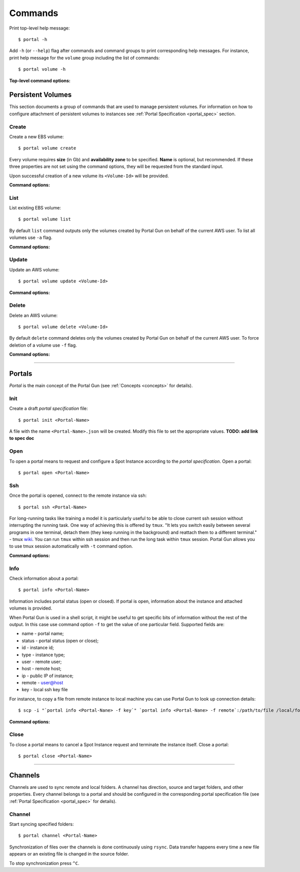 .. _commands:

========
Commands
========

Print top-level help message::

    $ portal -h

Add ``-h`` (or ``--help``) flag after commands and command groups to print corresponding help messages. For instance, print help message for the ``volume`` group including the list of commands::

    $ portal volume -h

**Top-level command options:**

.. cmdoption:: -c CONFIG, --config CONFIG

    Set name and location of configuration file.

.. _volume_cmd:

Persistent Volumes
==================

This section documents a group of commands that are used to manage persistent volumes. For information on how to configure attachment of persistent volumes to instances see :ref:`Portal Specification <portal_spec>` section.

Create
------

Create a new EBS volume::

	$ portal volume create

Every volume requires **size** (in Gb) and **availability zone** to be specified. **Name** is optional, but recommended. If these three properties are not set using the command options, they will be requested from the standard input.

Upon successful creation of a new volume its ``<Volume-Id>`` will be provided.

**Command options:**

.. cmdoption:: -n NAME, --name NAME

    Set name for new volume.

.. cmdoption:: -s SIZE, --size SIZE

    Set size (in Gb) for new volume.

.. cmdoption:: -z ZONE, --zone ZONE

    Set availability zone for new volume.

.. cmdoption:: -S SNAPSHOT, --snapshot SNAPSHOT

    Set Id of a snapshot to create new volume from.

.. cmdoption:: -t key:value [key:value ...], --tags key:value [key:value ...]

    Set user tags for new volume.

List
----

List existing EBS volume::

	$ portal volume list

By default ``list`` command outputs only the volumes created by Portal Gun on behalf of the current AWS user. To list all volumes use ``-a`` flag.

**Command options:**

.. cmdoption:: -a, --all

    Show all volumes, not only ones created by Portal Gun.

Update
------

Update an AWS volume::

	$ portal volume update <Volume-Id>

**Command options:**

.. cmdoption:: -n NAME, --name NAME

    Update name of volume.

.. cmdoption:: -s SIZE, --size SIZE

    Update size of volume.

.. cmdoption:: -t key:value [key:value ...], --tags key:value [key:value ...]

    Add user tags for volume.

Delete
------

Delete an AWS volume::

	$ portal volume delete <Volume-Id>

By default ``delete`` command deletes only the volumes created by Portal Gun on behalf of the current AWS user. To force deletion of a volume use ``-f`` flag.

**Command options:**

.. cmdoption:: -f, --force

    Delete any volume, even not owned.

----

.. _portal_cmd:

Portals
=======

*Portal* is the main concept of the Portal Gun (see :ref:`Concepts <concepts>` for details). 

Init
----

Create a draft *portal specification* file::

    $ portal init <Portal-Name>

A file with the name ``<Portal-Name>.json`` will be created. Modify this file to set the appropriate values. **TODO: add link to spec doc**

Open
----

To open a portal means to request and configure a Spot Instance according to the *portal specification*. Open a portal::

    $ portal open <Portal-Name>

Ssh
---

Once the portal is opened, connect to the remote instance via ssh::

    $ portal ssh <Portal-Name>

For long-running tasks like training a model it is particularly useful to be able to close current ssh session without interrupting the running task. One way of achieving this is offered by ``tmux``. "It lets you switch easily between several programs in one terminal, detach them (they keep running in the background) and reattach them to a different terminal." - tmux `wiki <https://github.com/tmux/tmux/wiki>`_. You can run ``tmux`` within ssh session and then run the long task within ``tmux`` session. Portal Gun allows you to use tmux session automatically with ``-t`` command option.

**Command options:**

.. cmdoption:: -t [session], --tmux [session]

    Automatically open tmux session upon connection. Default session name is `portal`.

Info
----

Check information about a portal::

    $ portal info <Portal-Name>

Information includes portal status (open or closed). If portal is open, information about the instance and attached volumes is provided.

When Portal Gun is used in a shell script, it might be useful to get specific bits of information without the rest of the output. In this case use command option ``-f`` to get the value of one particular field. Supported fields are:

* name - portal name;
* status - portal status (open or close);
* id - instance id;
* type - instance type;
* user - remote user;
* host - remote host;
* ip - public IP of instance;
* remote - user@host
* key - local ssh key file

For instance, to copy a file from remote instance to local machine you can use Portal Gun to look up connection details::

    $ scp -i "`portal info <Portal-Nane> -f key`" `portal info <Portal-Nane> -f remote`:/path/to/file /local/folder/

**Command options:**

.. cmdoption:: -f FIELD, --field FIELD

    Print value for a specified field (name, status, id, type, user, host, ip, remote, key).

Close
-----

To close a portal means to cancel a Spot Instance request and terminate the instance itself. Close a portal::

    $ portal close <Portal-Name>

----

.. _channel_cmd:

Channels
========

Channels are used to sync remote and local folders. A channel has direction, source and target folders, and other properties. Every channel belongs to a portal and should be configured in the corresponding portal specification file (see :ref:`Portal Specification <portal_spec>` for details). 

Channel
-------

Start syncing specified folders::

    $ portal channel <Portal-Name>

Synchronization of files over the channels is done continuously using ``rsync``. Data transfer happens every time a new file appears or an existing file is changed in the source folder.

To stop synchronization press ``^C``.